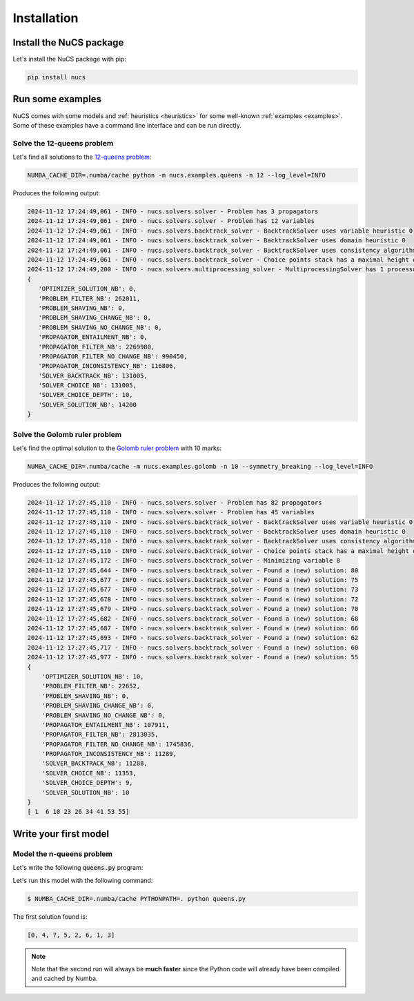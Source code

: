 ############
Installation
############

************************
Install the NuCS package
************************

Let's install the NuCS package with pip:

.. code-block:: bash

   pip install nucs

*****************
Run some examples
*****************

NuCS comes with some models and :ref:`heuristics <heuristics>` for some well-known :ref:`examples <examples>`.
Some of these examples have a command line interface and can be run directly.

Solve the 12-queens problem
###########################
Let's find all solutions to the `12-queens problem <https://www.csplib.org/Problems/prob054>`_:

.. code-block:: bash

   NUMBA_CACHE_DIR=.numba/cache python -m nucs.examples.queens -n 12 --log_level=INFO


Produces the following output:

.. code-block:: bash

   2024-11-12 17:24:49,061 - INFO - nucs.solvers.solver - Problem has 3 propagators
   2024-11-12 17:24:49,061 - INFO - nucs.solvers.solver - Problem has 12 variables
   2024-11-12 17:24:49,061 - INFO - nucs.solvers.backtrack_solver - BacktrackSolver uses variable heuristic 0
   2024-11-12 17:24:49,061 - INFO - nucs.solvers.backtrack_solver - BacktrackSolver uses domain heuristic 0
   2024-11-12 17:24:49,061 - INFO - nucs.solvers.backtrack_solver - BacktrackSolver uses consistency algorithm 0
   2024-11-12 17:24:49,061 - INFO - nucs.solvers.backtrack_solver - Choice points stack has a maximal height of 128
   2024-11-12 17:24:49,200 - INFO - nucs.solvers.multiprocessing_solver - MultiprocessingSolver has 1 processors
   {
      'OPTIMIZER_SOLUTION_NB': 0,
      'PROBLEM_FILTER_NB': 262011,
      'PROBLEM_SHAVING_NB': 0,
      'PROBLEM_SHAVING_CHANGE_NB': 0,
      'PROBLEM_SHAVING_NO_CHANGE_NB': 0,
      'PROPAGATOR_ENTAILMENT_NB': 0,
      'PROPAGATOR_FILTER_NB': 2269980,
      'PROPAGATOR_FILTER_NO_CHANGE_NB': 990450,
      'PROPAGATOR_INCONSISTENCY_NB': 116806,
      'SOLVER_BACKTRACK_NB': 131005,
      'SOLVER_CHOICE_NB': 131005,
      'SOLVER_CHOICE_DEPTH': 10,
      'SOLVER_SOLUTION_NB': 14200
   }

Solve the Golomb ruler problem
##############################
Let's find the optimal solution to the `Golomb ruler problem <https://www.csplib.org/Problems/prob006>`_ with 10 marks:

.. code-block:: bash

   NUMBA_CACHE_DIR=.numba/cache -m nucs.examples.golomb -n 10 --symmetry_breaking --log_level=INFO


Produces the following output:

.. code-block:: bash

   2024-11-12 17:27:45,110 - INFO - nucs.solvers.solver - Problem has 82 propagators
   2024-11-12 17:27:45,110 - INFO - nucs.solvers.solver - Problem has 45 variables
   2024-11-12 17:27:45,110 - INFO - nucs.solvers.backtrack_solver - BacktrackSolver uses variable heuristic 0
   2024-11-12 17:27:45,110 - INFO - nucs.solvers.backtrack_solver - BacktrackSolver uses domain heuristic 0
   2024-11-12 17:27:45,110 - INFO - nucs.solvers.backtrack_solver - BacktrackSolver uses consistency algorithm 2
   2024-11-12 17:27:45,110 - INFO - nucs.solvers.backtrack_solver - Choice points stack has a maximal height of 128
   2024-11-12 17:27:45,172 - INFO - nucs.solvers.backtrack_solver - Minimizing variable 8
   2024-11-12 17:27:45,644 - INFO - nucs.solvers.backtrack_solver - Found a (new) solution: 80
   2024-11-12 17:27:45,677 - INFO - nucs.solvers.backtrack_solver - Found a (new) solution: 75
   2024-11-12 17:27:45,677 - INFO - nucs.solvers.backtrack_solver - Found a (new) solution: 73
   2024-11-12 17:27:45,678 - INFO - nucs.solvers.backtrack_solver - Found a (new) solution: 72
   2024-11-12 17:27:45,679 - INFO - nucs.solvers.backtrack_solver - Found a (new) solution: 70
   2024-11-12 17:27:45,682 - INFO - nucs.solvers.backtrack_solver - Found a (new) solution: 68
   2024-11-12 17:27:45,687 - INFO - nucs.solvers.backtrack_solver - Found a (new) solution: 66
   2024-11-12 17:27:45,693 - INFO - nucs.solvers.backtrack_solver - Found a (new) solution: 62
   2024-11-12 17:27:45,717 - INFO - nucs.solvers.backtrack_solver - Found a (new) solution: 60
   2024-11-12 17:27:45,977 - INFO - nucs.solvers.backtrack_solver - Found a (new) solution: 55
   {
       'OPTIMIZER_SOLUTION_NB': 10,
       'PROBLEM_FILTER_NB': 22652,
       'PROBLEM_SHAVING_NB': 0,
       'PROBLEM_SHAVING_CHANGE_NB': 0,
       'PROBLEM_SHAVING_NO_CHANGE_NB': 0,
       'PROPAGATOR_ENTAILMENT_NB': 107911,
       'PROPAGATOR_FILTER_NB': 2813035,
       'PROPAGATOR_FILTER_NO_CHANGE_NB': 1745836,
       'PROPAGATOR_INCONSISTENCY_NB': 11289,
       'SOLVER_BACKTRACK_NB': 11288,
       'SOLVER_CHOICE_NB': 11353,
       'SOLVER_CHOICE_DEPTH': 9,
       'SOLVER_SOLUTION_NB': 10
   }
   [ 1  6 10 23 26 34 41 53 55]

**********************
Write your first model
**********************

Model the n-queens problem
###########################

Let's write the following :code:`queens.py` program:

.. code-block:: python
   :linenos:

   from nucs.problems.problem import Problem
   from nucs.solvers.backtrack_solver import BacktrackSolver
   from nucs.propagators.propagators import ALG_ALLDIFFERENT

   n = 8  # the number of queens
   problem = Problem(
       [(0, n - 1)] * n,  # these n domains are shared between the 3n variables with different offsets
       list(range(n)) * 3,  # for each variable, its shared domain
       [0] * n + list(range(n)) + list(range(0, -n, -1))  # for each variable, its offset
   )
   problem.add_propagator((list(range(n)), ALG_ALLDIFFERENT, []))
   problem.add_propagator((list(range(n, 2 * n)), ALG_ALLDIFFERENT, []))
   problem.add_propagator((list(range(2 * n, 3 * n)), ALG_ALLDIFFERENT, []))
   print(BacktrackSolver(problem).solve_one()[:n])

Let's run this model with the following command:

.. code-block:: bash

   $ NUMBA_CACHE_DIR=.numba/cache PYTHONPATH=. python queens.py

The first solution found is:

.. code-block:: bash

   [0, 4, 7, 5, 2, 6, 1, 3]

.. note::
   Note that the second run will always be **much faster**
   since the Python code will already have been compiled and cached by Numba.




